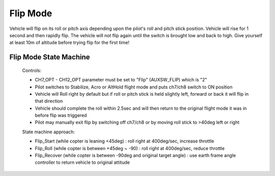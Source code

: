 .. _flip-mode:

=========
Flip Mode
=========



Vehicle will flip on its roll or pitch axis depending upon the pilot's roll and pitch stick position. Vehicle will rise for 1 second and then rapidly flip. The vehicle will not flip again until the switch is brought low and back to high. Give yourself at least 10m of altitude before trying flip for the first time!



Flip Mode State Machine
-----------------------


 Controls:
 
 *          CH7_OPT - CH12_OPT parameter must be set to "Flip" (AUXSW_FLIP) which is "2"
 *          Pilot switches to Stabilize, Acro or AltHold flight mode and puts ch7/ch8 switch to ON position
 *          Vehicle will Roll right by default but if roll or pitch stick is held slightly left, forward or back it will flip in that direction
 *          Vehicle should complete the roll within 2.5sec and will then return to the original flight mode it was in before flip was triggered
 *          Pilot may manually exit flip by switching off ch7/ch8 or by moving roll stick to >40deg left or right
 
 
 State machine approach:
 
 *          Flip_Start (while copter is leaning <45deg) : roll right at 400deg/sec, increase throttle
 *          Flip_Roll (while copter is between +45deg ~ -90) : roll right at 400deg/sec, reduce throttle
 *          Flip_Recover (while copter is between -90deg and original target angle) : use earth frame angle controller to return vehicle to original attitude
 
